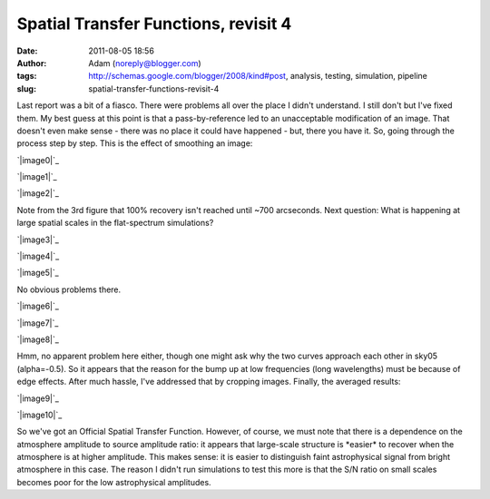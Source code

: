Spatial Transfer Functions, revisit 4
#####################################
:date: 2011-08-05 18:56
:author: Adam (noreply@blogger.com)
:tags: http://schemas.google.com/blogger/2008/kind#post, analysis, testing, simulation, pipeline
:slug: spatial-transfer-functions-revisit-4

Last report was a bit of a fiasco. There were problems all over the
place I didn't understand. I still don't but I've fixed them. My best
guess at this point is that a pass-by-reference led to an unacceptable
modification of an image. That doesn't even make sense - there was no
place it could have happened - but, there you have it.
So, going through the process step by step.
This is the effect of smoothing an image:

.. raw:: html

   <div class="separator" style="clear: both; text-align: center;">

`|image0|`_

.. raw:: html

   </div>

.. raw:: html

   <div class="separator" style="clear: both; text-align: center;">

`|image1|`_

.. raw:: html

   </div>

.. raw:: html

   <div class="separator" style="clear: both; text-align: center;">

`|image2|`_

.. raw:: html

   </div>

Note from the 3rd figure that 100% recovery isn't reached until ~700
arcseconds.
Next question: What is happening at large spatial scales in the
flat-spectrum simulations?

.. raw:: html

   <div class="separator" style="clear: both; text-align: center;">

`|image3|`_

.. raw:: html

   </div>

.. raw:: html

   <div class="separator" style="clear: both; text-align: center;">

`|image4|`_

.. raw:: html

   </div>

.. raw:: html

   <div class="separator" style="clear: both; text-align: center;">

`|image5|`_

.. raw:: html

   </div>

No obvious problems there.

.. raw:: html

   <div class="separator" style="clear: both; text-align: center;">

`|image6|`_

.. raw:: html

   </div>

.. raw:: html

   <div class="separator" style="clear: both; text-align: center;">

`|image7|`_

.. raw:: html

   </div>

.. raw:: html

   <div class="separator" style="clear: both; text-align: center;">

`|image8|`_

.. raw:: html

   </div>

Hmm, no apparent problem here either, though one might ask why the two
curves approach each other in sky05 (alpha=-0.5).
So it appears that the reason for the bump up at low frequencies (long
wavelengths) must be because of edge effects. After much hassle, I've
addressed that by cropping images.
Finally, the averaged results:

.. raw:: html

   <div class="separator" style="clear: both; text-align: center;">

`|image9|`_

.. raw:: html

   </div>

.. raw:: html

   <div class="separator" style="clear: both; text-align: center;">

`|image10|`_

.. raw:: html

   </div>

So we've got an Official Spatial Transfer Function.
However, of course, we must note that there is a dependence on the
atmosphere amplitude to source amplitude ratio: it appears that
large-scale structure is \*easier\* to recover when the atmosphere is at
higher amplitude. This makes sense: it is easier to distinguish faint
astrophysical signal from bright atmosphere in this case. The reason I
didn't run simulations to test this more is that the S/N ratio on small
scales becomes poor for the low astrophysical amplitudes.

.. raw:: html

   </p>

.. _|image11|: http://1.bp.blogspot.com/-3TabjiWVKm4/Tjs03gqxkxI/AAAAAAAAGXk/BQOH5FvG3CM/s1600/exp10_ds2_astrosky_arrang45_atmotest_amp1.0E%252B01_sky02_seed00_peak010.00_SMvsNOSM_input_psds.png
.. _|image12|: http://1.bp.blogspot.com/-AWglr2CHB-0/Tjs04fniKDI/AAAAAAAAGXs/MM3RCNu6x10/s1600/exp10_ds2_astrosky_arrang45_atmotest_amp1.0E%252B01_sky02_seed00_peak010.00_SMvsNOSM_input_compare.png
.. _|image13|: http://2.bp.blogspot.com/-5yFhvF1iOeY/Tjs1ES7HeuI/AAAAAAAAGX0/T44kJArWn2o/s1600/exp10_ds2_astrosky_arrang45_atmotest_amp1.0E%252B01_sky02_seed00_peak010.00_SMvsNOSM_input_stf.png
.. _|image14|: http://1.bp.blogspot.com/-Fi2EBFsPFK4/TjtLzkxRxRI/AAAAAAAAGX8/4GoYEwSaaKc/s1600/exp10_ds2_astrosky_arrang45_atmotest_amp1.0E%252B01_sky07_seed00_peak100.00_smooth_compare.png
.. _|image15|: http://2.bp.blogspot.com/-P3TEAHevkEY/TjtL0BG8BbI/AAAAAAAAGYE/oC71ZTFTz3k/s1600/exp10_ds2_astrosky_arrang45_atmotest_amp1.0E%252B01_sky06_seed00_peak100.00_smooth_compare.png
.. _|image16|: http://4.bp.blogspot.com/-g0m5hEHx8QY/TjtL00D3USI/AAAAAAAAGYM/687cgIORovk/s1600/exp10_ds2_astrosky_arrang45_atmotest_amp1.0E%252B01_sky05_seed00_peak100.00_smooth_compare.png
.. _|image17|: http://3.bp.blogspot.com/-DwXSkiyw2kE/TjtNt7XadiI/AAAAAAAAGYU/trzLma37DgM/s1600/exp10_ds2_astrosky_arrang45_atmotest_amp1.0E%252B01_sky05_seed00_peak100.00_smooth_psds.png
.. _|image18|: http://1.bp.blogspot.com/-Q9ItTP7uQDs/TjtNuILPfLI/AAAAAAAAGYc/w67japCoUpo/s1600/exp10_ds2_astrosky_arrang45_atmotest_amp1.0E%252B01_sky06_seed00_peak100.00_smooth_psds.png
.. _|image19|: http://3.bp.blogspot.com/-mgWHY8CT3tQ/TjtNuv1jZ-I/AAAAAAAAGYk/Iddg_I2UKjo/s1600/exp10_ds2_astrosky_arrang45_atmotest_amp1.0E%252B01_sky07_seed00_peak100.00_smooth_psds.png
.. _|image20|: http://3.bp.blogspot.com/-26KmVHKU_QY/Tjw8VVYnkkI/AAAAAAAAGY4/-R-e3mwVwZc/s1600/stfs_bestmodel_fits.png
.. _|image21|: http://2.bp.blogspot.com/-lPtvV465aLg/Tjw8VhQZXXI/AAAAAAAAGZA/Rib4AX6z75E/s1600/stfs_bestmodels.png

.. |image0| image:: http://1.bp.blogspot.com/-3TabjiWVKm4/Tjs03gqxkxI/AAAAAAAAGXk/BQOH5FvG3CM/s320/exp10_ds2_astrosky_arrang45_atmotest_amp1.0E%252B01_sky02_seed00_peak010.00_SMvsNOSM_input_psds.png
.. |image1| image:: http://1.bp.blogspot.com/-AWglr2CHB-0/Tjs04fniKDI/AAAAAAAAGXs/MM3RCNu6x10/s320/exp10_ds2_astrosky_arrang45_atmotest_amp1.0E%252B01_sky02_seed00_peak010.00_SMvsNOSM_input_compare.png
.. |image2| image:: http://2.bp.blogspot.com/-5yFhvF1iOeY/Tjs1ES7HeuI/AAAAAAAAGX0/T44kJArWn2o/s320/exp10_ds2_astrosky_arrang45_atmotest_amp1.0E%252B01_sky02_seed00_peak010.00_SMvsNOSM_input_stf.png
.. |image3| image:: http://1.bp.blogspot.com/-Fi2EBFsPFK4/TjtLzkxRxRI/AAAAAAAAGX8/4GoYEwSaaKc/s320/exp10_ds2_astrosky_arrang45_atmotest_amp1.0E%252B01_sky07_seed00_peak100.00_smooth_compare.png
.. |image4| image:: http://2.bp.blogspot.com/-P3TEAHevkEY/TjtL0BG8BbI/AAAAAAAAGYE/oC71ZTFTz3k/s320/exp10_ds2_astrosky_arrang45_atmotest_amp1.0E%252B01_sky06_seed00_peak100.00_smooth_compare.png
.. |image5| image:: http://4.bp.blogspot.com/-g0m5hEHx8QY/TjtL00D3USI/AAAAAAAAGYM/687cgIORovk/s320/exp10_ds2_astrosky_arrang45_atmotest_amp1.0E%252B01_sky05_seed00_peak100.00_smooth_compare.png
.. |image6| image:: http://3.bp.blogspot.com/-DwXSkiyw2kE/TjtNt7XadiI/AAAAAAAAGYU/trzLma37DgM/s320/exp10_ds2_astrosky_arrang45_atmotest_amp1.0E%252B01_sky05_seed00_peak100.00_smooth_psds.png
.. |image7| image:: http://1.bp.blogspot.com/-Q9ItTP7uQDs/TjtNuILPfLI/AAAAAAAAGYc/w67japCoUpo/s320/exp10_ds2_astrosky_arrang45_atmotest_amp1.0E%252B01_sky06_seed00_peak100.00_smooth_psds.png
.. |image8| image:: http://3.bp.blogspot.com/-mgWHY8CT3tQ/TjtNuv1jZ-I/AAAAAAAAGYk/Iddg_I2UKjo/s320/exp10_ds2_astrosky_arrang45_atmotest_amp1.0E%252B01_sky07_seed00_peak100.00_smooth_psds.png
.. |image9| image:: http://3.bp.blogspot.com/-26KmVHKU_QY/Tjw8VVYnkkI/AAAAAAAAGY4/-R-e3mwVwZc/s320/stfs_bestmodel_fits.png
.. |image10| image:: http://2.bp.blogspot.com/-lPtvV465aLg/Tjw8VhQZXXI/AAAAAAAAGZA/Rib4AX6z75E/s320/stfs_bestmodels.png
.. |image11| image:: http://1.bp.blogspot.com/-3TabjiWVKm4/Tjs03gqxkxI/AAAAAAAAGXk/BQOH5FvG3CM/s320/exp10_ds2_astrosky_arrang45_atmotest_amp1.0E%252B01_sky02_seed00_peak010.00_SMvsNOSM_input_psds.png
.. |image12| image:: http://1.bp.blogspot.com/-AWglr2CHB-0/Tjs04fniKDI/AAAAAAAAGXs/MM3RCNu6x10/s320/exp10_ds2_astrosky_arrang45_atmotest_amp1.0E%252B01_sky02_seed00_peak010.00_SMvsNOSM_input_compare.png
.. |image13| image:: http://2.bp.blogspot.com/-5yFhvF1iOeY/Tjs1ES7HeuI/AAAAAAAAGX0/T44kJArWn2o/s320/exp10_ds2_astrosky_arrang45_atmotest_amp1.0E%252B01_sky02_seed00_peak010.00_SMvsNOSM_input_stf.png
.. |image14| image:: http://1.bp.blogspot.com/-Fi2EBFsPFK4/TjtLzkxRxRI/AAAAAAAAGX8/4GoYEwSaaKc/s320/exp10_ds2_astrosky_arrang45_atmotest_amp1.0E%252B01_sky07_seed00_peak100.00_smooth_compare.png
.. |image15| image:: http://2.bp.blogspot.com/-P3TEAHevkEY/TjtL0BG8BbI/AAAAAAAAGYE/oC71ZTFTz3k/s320/exp10_ds2_astrosky_arrang45_atmotest_amp1.0E%252B01_sky06_seed00_peak100.00_smooth_compare.png
.. |image16| image:: http://4.bp.blogspot.com/-g0m5hEHx8QY/TjtL00D3USI/AAAAAAAAGYM/687cgIORovk/s320/exp10_ds2_astrosky_arrang45_atmotest_amp1.0E%252B01_sky05_seed00_peak100.00_smooth_compare.png
.. |image17| image:: http://3.bp.blogspot.com/-DwXSkiyw2kE/TjtNt7XadiI/AAAAAAAAGYU/trzLma37DgM/s320/exp10_ds2_astrosky_arrang45_atmotest_amp1.0E%252B01_sky05_seed00_peak100.00_smooth_psds.png
.. |image18| image:: http://1.bp.blogspot.com/-Q9ItTP7uQDs/TjtNuILPfLI/AAAAAAAAGYc/w67japCoUpo/s320/exp10_ds2_astrosky_arrang45_atmotest_amp1.0E%252B01_sky06_seed00_peak100.00_smooth_psds.png
.. |image19| image:: http://3.bp.blogspot.com/-mgWHY8CT3tQ/TjtNuv1jZ-I/AAAAAAAAGYk/Iddg_I2UKjo/s320/exp10_ds2_astrosky_arrang45_atmotest_amp1.0E%252B01_sky07_seed00_peak100.00_smooth_psds.png
.. |image20| image:: http://3.bp.blogspot.com/-26KmVHKU_QY/Tjw8VVYnkkI/AAAAAAAAGY4/-R-e3mwVwZc/s320/stfs_bestmodel_fits.png
.. |image21| image:: http://2.bp.blogspot.com/-lPtvV465aLg/Tjw8VhQZXXI/AAAAAAAAGZA/Rib4AX6z75E/s320/stfs_bestmodels.png
